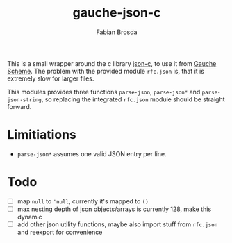 #+title: gauche-json-c
#+author: Fabian Brosda

This is a small wrapper around the c library [[https://github.com/json-c/json-c][json-c]], to use it from
[[https://github.com/shirok/Gauche][Gauche Scheme]]. The problem with the provided module ~rfc.json~ is,
that it is extremely slow for larger files.

This modules provides three functions ~parse-json~, ~parse-json*~ and
~parse-json-string~, so replacing the integrated ~rfc.json~ module
should be straight forward.

* Limitiations
- ~parse-json*~ assumes one valid JSON entry per line.

* Todo
- [ ] map ~null~ to ~'null~, currently it's mapped to ~()~
- [ ] max nesting depth of json objects/arrays is currently 128, make
  this dynamic
- [ ] add other json utility functions, maybe also import stuff from
  ~rfc.json~ and reexport for convenience
